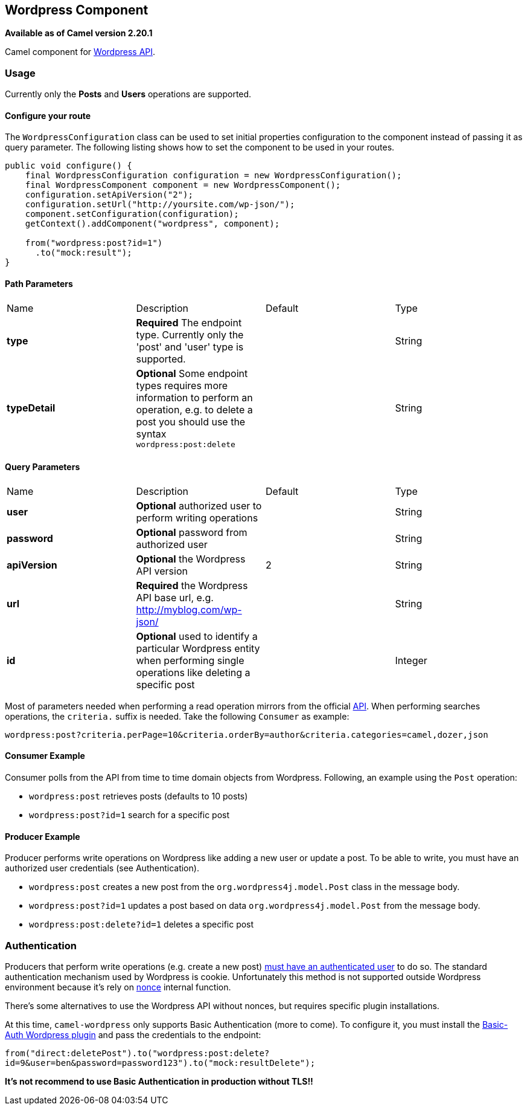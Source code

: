 == Wordpress Component

*Available as of Camel version 2.20.1*

Camel component for https://developer.wordpress.org/rest-api/reference/[Wordpress API].

=== Usage

Currently only the **Posts** and **Users** operations are supported.

==== Configure your route

The `WordpressConfiguration` class can be used to set initial properties configuration to the component instead of passing it as query parameter. The following listing shows how to set the component to be used in your routes.

[source,java]
--------------------------------------------------
public void configure() {
    final WordpressConfiguration configuration = new WordpressConfiguration();
    final WordpressComponent component = new WordpressComponent();
    configuration.setApiVersion("2");
    configuration.setUrl("http://yoursite.com/wp-json/");
    component.setConfiguration(configuration);
    getContext().addComponent("wordpress", component);
    
    from("wordpress:post?id=1")
      .to("mock:result");
}
--------------------------------------------------
==== Path Parameters

|===
| Name | Description | Default | Type
| *type* | *Required* The endpoint type. Currently only the 'post' and 'user' type is supported. |  | String
| *typeDetail* | *Optional* Some endpoint types requires more information to perform an operation, e.g. to delete a post you should use the syntax `wordpress:post:delete` |  | String
|===

==== Query Parameters
|===
| Name | Description | Default | Type
| *user* | *Optional* authorized user to perform writing operations | | String
| *password* | *Optional* password from authorized user | | String
| *apiVersion* | *Optional* the Wordpress API version  | 2 | String
| *url* | *Required* the Wordpress API base url, e.g. http://myblog.com/wp-json/ | | String
| *id* | *Optional* used to identify a particular Wordpress entity when performing single operations like deleting a specific post | | Integer
|===

Most of parameters needed when performing a read operation mirrors from the official https://developer.wordpress.org/rest-api/reference/[API]. When performing searches operations, the `criteria.` suffix is needed. Take the following `Consumer` as example:

---------------------------------------------------------
wordpress:post?criteria.perPage=10&criteria.orderBy=author&criteria.categories=camel,dozer,json
---------------------------------------------------------


==== Consumer Example

Consumer polls from the API from time to time domain objects from Wordpress. Following, an example using the `Post` operation:

- `wordpress:post` retrieves posts (defaults to 10 posts)    
- `wordpress:post?id=1` search for a specific post

==== Producer Example

Producer performs write operations on Wordpress like adding a new user or update a post. To be able to write, you must have an authorized user credentials (see Authentication). 

- `wordpress:post` creates a new post from the `org.wordpress4j.model.Post` class in the message body.  
- `wordpress:post?id=1` updates a post based on data `org.wordpress4j.model.Post` from the message body.  
- `wordpress:post:delete?id=1` deletes a specific post

=== Authentication

Producers that perform write operations (e.g. create a new post) https://developer.wordpress.org/rest-api/using-the-rest-api/authentication/[must have an authenticated user] to do so. The standard authentication mechanism used by Wordpress is cookie. Unfortunately this method is not supported outside Wordpress environment because it's rely on https://codex.wordpress.org/WordPress_Nonces[nonce] internal function.

There's some alternatives to use the Wordpress API without nonces, but requires specific plugin installations.

At this time, `camel-wordpress` only supports Basic Authentication (more to come). To configure it, you must install the https://github.com/WP-API/Basic-Auth[Basic-Auth Wordpress plugin] and pass the credentials to the endpoint:

`from("direct:deletePost").to("wordpress:post:delete?id=9&user=ben&password=password123").to("mock:resultDelete");`

**It's not recommend to use Basic Authentication in production without TLS!!**